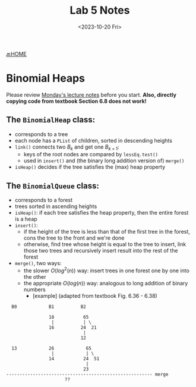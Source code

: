 #+TITLE: Lab 5 Notes
#+DATE: <2023-10-20 Fri>
#+OPTIONS: num:nil toc:nil

[[https://iudatastructurescourse.github.io/course-web-page-fall-2023/][🔙HOME]]

* Binomial Heaps

Please review [[https://iudatastructurescourse.github.io/course-web-page-fall-2023/lectures/Oct-16.html][Monday's lecture notes]] before you start.
*Also, directly copying code from textbook Section 6.8 does not work!*

** The ~BinomialHeap~ class:

+ corresponds to a tree
+ each node has a ~PList~ of children, sorted in descending heights
+ ~link()~ connects two $B_k$ and get one $B_{k+1}$:
  * keys of the root nodes are compared by ~lessEq.test()~
  * used in ~insert()~ and (the binary long addition version of) ~merge()~
+ ~isHeap()~ decides if the tree satisfies the (max) heap property

** The ~BinomialQueue~ class:

+ corresponds to a forest
+ trees sorted in ascending heights
+ ~isHeap()~: if each tree satisfies the heap property, then the entire
   forest is a heap
+ ~insert()~:
   * if the height of the tree is less than that of the first tree in
     the forest, cons the tree to the front and we're done
   * otherwise, find tree whose height is equal to the tree to insert,
     link those two trees and recursively insert result into the rest of
     the forest
+ ~merge()~, two ways:
  * the slower $O(log^2(n))$ way: insert trees in one forest one by one
    into the other
  * the appropriate $O(log(n))$ way: analogous to long addition of binary numbers
    * [example] (adapted from textbook Fig. 6.36 - 6.38)

#+BEGIN_SRC text
    B0            B1          B2

                  18           65
                   |           | \
                  16          24  21
                               |
                              12

    13            26            65
                   |            | \
                  14           24  51
                                |
                               23
  ------------------------------------------------------- merge
                        ??
#+END_SRC
